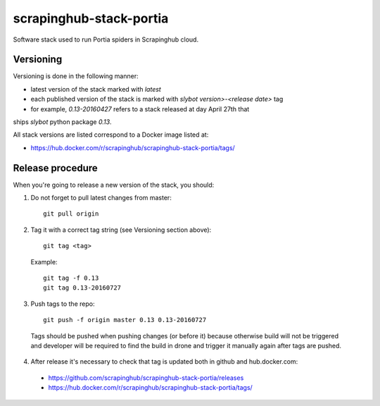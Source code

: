 ========================
scrapinghub-stack-portia
========================

Software stack used to run Portia spiders in Scrapinghub cloud.

Versioning
==========

Versioning is done in the following manner:

- latest version of the stack marked with `latest`
- each published version of the stack is marked with `slybot version>-<release date>` tag
- for example, `0.13-20160427` refers to a stack released at day April 27th that
ships `slybot` python package `0.13`.

All stack versions are listed correspond to a Docker image listed at:

- https://hub.docker.com/r/scrapinghub/scrapinghub-stack-portia/tags/

Release procedure
=================

When you're going to release a new version of the stack, you should:

1. Do not forget to pull latest changes from master::

    git pull origin

2. Tag it with a correct tag string (see Versioning section above)::

    git tag <tag>

  Example::

    git tag -f 0.13
    git tag 0.13-20160727

3. Push tags to the repo::

    git push -f origin master 0.13 0.13-20160727

  Tags should be pushed when pushing changes (or before it) because otherwise build will not be triggered and developer will be required to find the build in drone and trigger it manually again after tags are pushed.

4. After release it's necessary to check that tag is updated both in github and hub.docker.com:

  - https://github.com/scrapinghub/scrapinghub-stack-portia/releases
  - https://hub.docker.com/r/scrapinghub/scrapinghub-stack-portia/tags/
